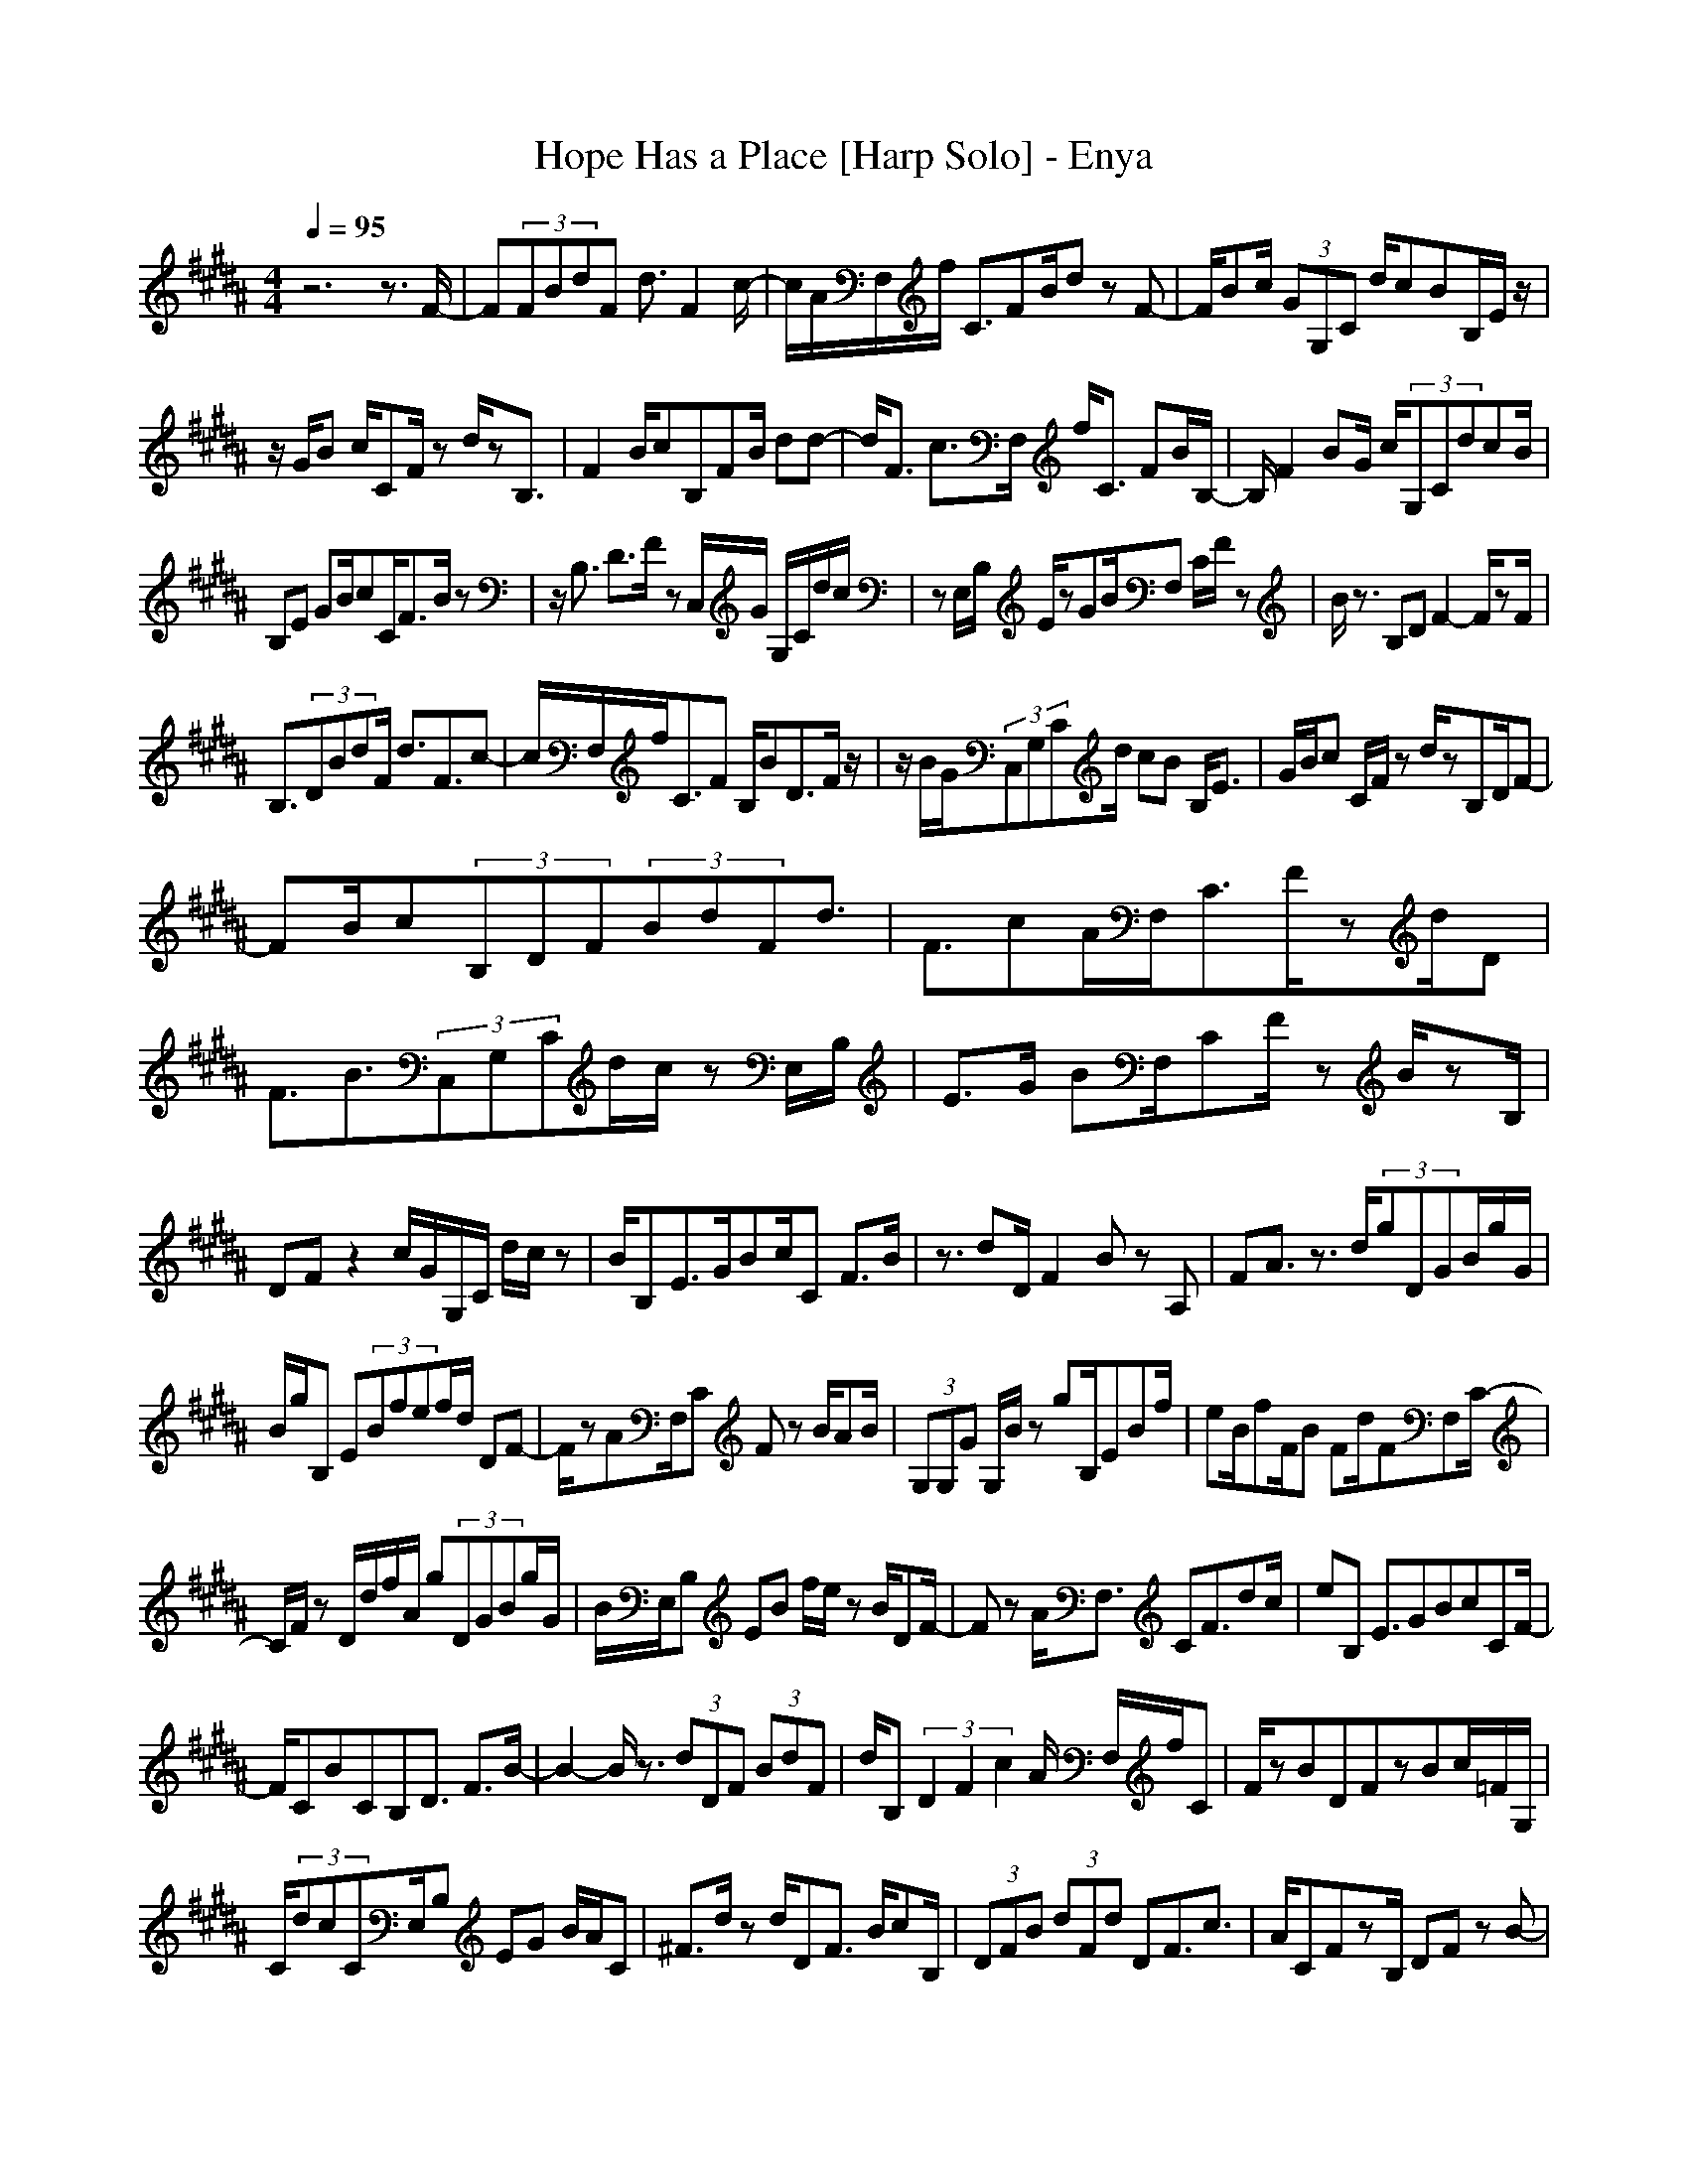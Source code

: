 X:1
T:Hope Has a Place [Harp Solo] - Enya
N:Keptwise ABC arrangement - Elendilmir
M:4/4
L:1/8
Q:1/4=95
K:B
z6 z3/2F/2-|F(3FBdF d3/2F2c/2-|c/2A/2F,/2f/2 C3/2FB/2d zF-|F/2Bc/2 (3GG,C d/2cBB,/2E/2z/2|
z/2G/2B c/2CF/2 zd/2zB,3/2|F2 B/2cB,FB/2 dd-|d/2F3/2 c3/2F,/2 f/2C3/2 FB/2B,/2-|B,/2F2BG/2 c/2(3G,CdcB/2|
B,E GB/2cC/2F3/2B/2z|z/2B,3/2 D3/2F/2 zC,/2G/2 G,/2C/2d/2c/2|zE,/2B,/2 E/2zGB/2F, C/2F/2z|B/2z3/2 B,D F2- F/2zF/2|
B,3/2(3DBdF/2 d3/2F3/2c-|c/2F,/2f/2C3/2F B,/2BD3/2F/2z/2|z/2B/2G/2(3C,G,Cd/2 cB B,/2E3/2|G/2B/2c C/2F/2z d/2zB,D/2F-|
FB/2c(3B,DF(3BdFd3/2|F3/2cA/2F,/2C3/2F/2zd/2D|F3/2B3/2(3C,G,Cd/2c/2 zE,/2B,/2|E3/2G/2 BF,/2CF/2z B/2zB,/2|
DF z2 c/2G/2G,/2C/2 d/2c/2z|B/2B,E3/2G/2Bc/2C F3/2B/2|z3/2dD/2F2B zA,|FA3/2z3/2 d/2(3gDGB/2g/2G/2|
B/2g/2B, E(3Bfef/2d/2 DF-|F/2zAF,/2C Fz B/2AB/2|(3G,G,G G,/2B/2z gB,/2EBf/2|eB/2fF/2B Fd/2FF,C/2-|
C/2F/2z D/2d/2f/2A/2 g(3DGBg/2G/2|B/2E,/2B, EB f/2e/2z B/2DF/2-|Fz A/2F,3/2 CF3/2dc/2|eB, E3/2GBcCF/2-|
F/2CBCB,D3/2 F3/2B/2-|B2- B/2z3/2 (3dDF (3BdF|d/2B,(3D2F2c2A/2 F,/2f/2C|F/2zBDFzBc/2=F/2G,/2|
C/2(3dcCE,/2B, EG B/2A/2C|^F3/2d/2 zd/2DF3/2 B/2cB,/2|(3DFB (3dFd DF3/2c3/2|A/2CFzB,/2 DF zB-|
B/2=F/2(3G,Cdc B/2B,EGB/2|F,/2c/2C ^F3/2B/2 zB/2DFz/2|z3/2C,/2 c/2G,/2(3CdcC/2E,B,/2E-|E/2GB/2 F,C F3/2B/2 z3/2B/2-|
B/2DF3/2z3 d/2g/2D|(3GBg G/2e/2(3E,B,EB fe/2f/2|B,/2DF3/2z cF,/2CFC/2-|C/2BA(3gDGD/2z D/2e/2E,|
B,/2EBf/2e B,(3DFBd|Fc CF zd zg|(3DGB gG/2e/2 E,/2B,EB/2f|ed/2DF3/2 Bc/2F,CF/2-|
F/2Cd/2 cE, B,E3/2GB/2-|B/2cCFCBCBD/2-|D/2F/2B FD B,2 F/2z3/2|G,(3DGDA/2D(3E,B,EGB/2|
EB, (3DFB zF AC|FC AC G,(3DGDA/2D/2|B/2(3E,B,E(3GcE(3B,DFBf/2|Fc CF/2CdFGD/2|
(3GBg GE,/2B,EB/2 fE|B,/2DFBF/2 zF,/2C/2 CF|Cd cB/2E,/2 B,E2G/2B/2|zc CF C3/2BC/2z|
z/2B3/2 B,3/2D3/2z Bd-|d3/2D/2 B,3/2